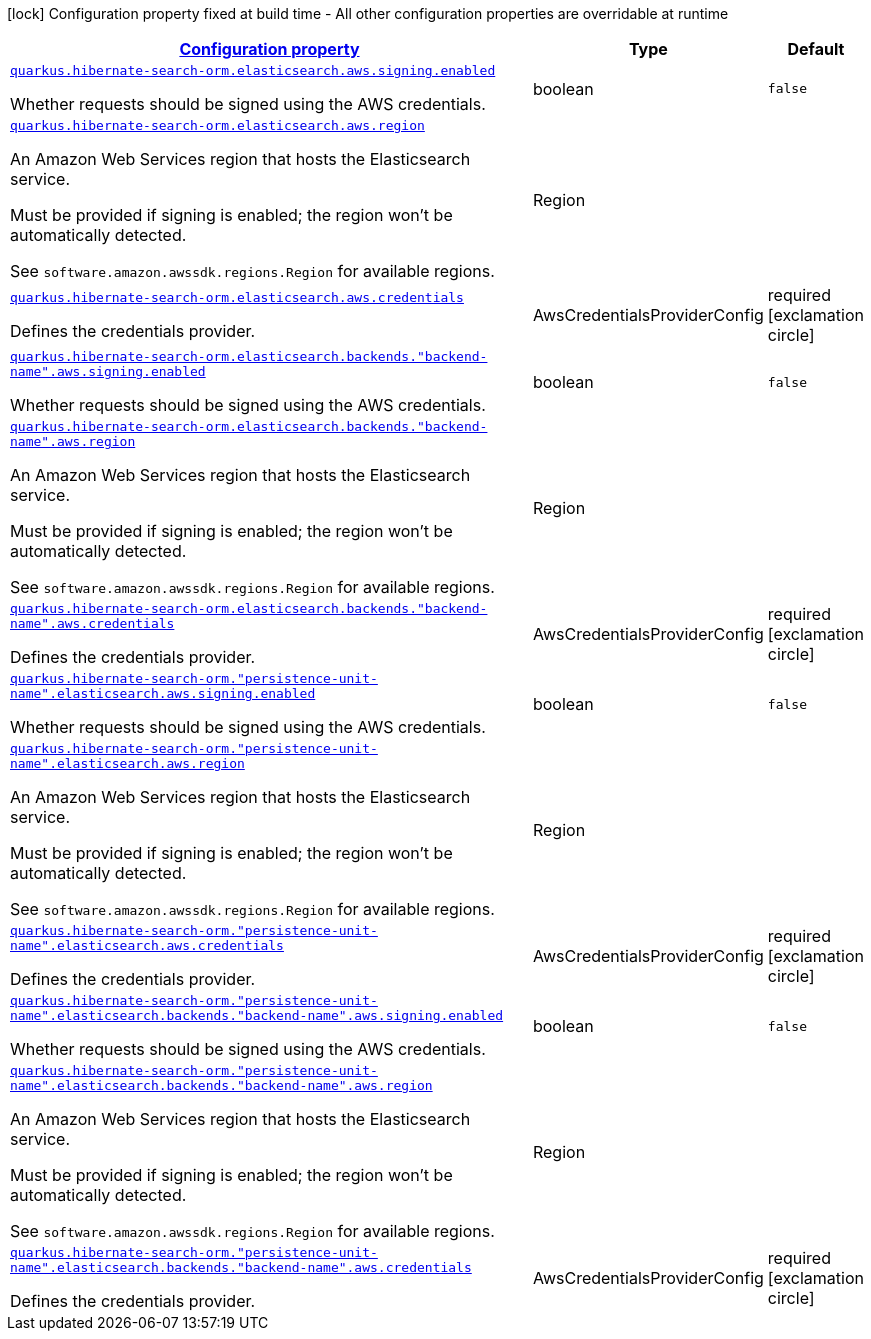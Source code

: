[.configuration-legend]
icon:lock[title=Fixed at build time] Configuration property fixed at build time - All other configuration properties are overridable at runtime
[.configuration-reference.searchable, cols="80,.^10,.^10"]
|===

h|[[quarkus-hibernate-search-orm-elasticsearch-aws_configuration]]link:#quarkus-hibernate-search-orm-elasticsearch-aws_configuration[Configuration property]

h|Type
h|Default

a| [[quarkus-hibernate-search-orm-elasticsearch-aws_quarkus.hibernate-search-orm.elasticsearch.aws.signing.enabled]]`link:#quarkus-hibernate-search-orm-elasticsearch-aws_quarkus.hibernate-search-orm.elasticsearch.aws.signing.enabled[quarkus.hibernate-search-orm.elasticsearch.aws.signing.enabled]`

[.description]
--
Whether requests should be signed using the AWS credentials.
--|boolean 
|`false`


a| [[quarkus-hibernate-search-orm-elasticsearch-aws_quarkus.hibernate-search-orm.elasticsearch.aws.region]]`link:#quarkus-hibernate-search-orm-elasticsearch-aws_quarkus.hibernate-search-orm.elasticsearch.aws.region[quarkus.hibernate-search-orm.elasticsearch.aws.region]`

[.description]
--
An Amazon Web Services region that hosts the Elasticsearch service.

Must be provided if signing is enabled; the region won't be automatically detected.

See `software.amazon.awssdk.regions.Region` for available regions.
--|Region 
|


a| [[quarkus-hibernate-search-orm-elasticsearch-aws_quarkus.hibernate-search-orm.elasticsearch.aws.credentials]]`link:#quarkus-hibernate-search-orm-elasticsearch-aws_quarkus.hibernate-search-orm.elasticsearch.aws.credentials[quarkus.hibernate-search-orm.elasticsearch.aws.credentials]`

[.description]
--
Defines the credentials provider.
--|AwsCredentialsProviderConfig 
|required icon:exclamation-circle[title=Configuration property is required]


a| [[quarkus-hibernate-search-orm-elasticsearch-aws_quarkus.hibernate-search-orm.elasticsearch.backends.-backend-name-.aws.signing.enabled]]`link:#quarkus-hibernate-search-orm-elasticsearch-aws_quarkus.hibernate-search-orm.elasticsearch.backends.-backend-name-.aws.signing.enabled[quarkus.hibernate-search-orm.elasticsearch.backends."backend-name".aws.signing.enabled]`

[.description]
--
Whether requests should be signed using the AWS credentials.
--|boolean 
|`false`


a| [[quarkus-hibernate-search-orm-elasticsearch-aws_quarkus.hibernate-search-orm.elasticsearch.backends.-backend-name-.aws.region]]`link:#quarkus-hibernate-search-orm-elasticsearch-aws_quarkus.hibernate-search-orm.elasticsearch.backends.-backend-name-.aws.region[quarkus.hibernate-search-orm.elasticsearch.backends."backend-name".aws.region]`

[.description]
--
An Amazon Web Services region that hosts the Elasticsearch service.

Must be provided if signing is enabled; the region won't be automatically detected.

See `software.amazon.awssdk.regions.Region` for available regions.
--|Region 
|


a| [[quarkus-hibernate-search-orm-elasticsearch-aws_quarkus.hibernate-search-orm.elasticsearch.backends.-backend-name-.aws.credentials]]`link:#quarkus-hibernate-search-orm-elasticsearch-aws_quarkus.hibernate-search-orm.elasticsearch.backends.-backend-name-.aws.credentials[quarkus.hibernate-search-orm.elasticsearch.backends."backend-name".aws.credentials]`

[.description]
--
Defines the credentials provider.
--|AwsCredentialsProviderConfig 
|required icon:exclamation-circle[title=Configuration property is required]


a| [[quarkus-hibernate-search-orm-elasticsearch-aws_quarkus.hibernate-search-orm.-persistence-unit-name-.elasticsearch.aws.signing.enabled]]`link:#quarkus-hibernate-search-orm-elasticsearch-aws_quarkus.hibernate-search-orm.-persistence-unit-name-.elasticsearch.aws.signing.enabled[quarkus.hibernate-search-orm."persistence-unit-name".elasticsearch.aws.signing.enabled]`

[.description]
--
Whether requests should be signed using the AWS credentials.
--|boolean 
|`false`


a| [[quarkus-hibernate-search-orm-elasticsearch-aws_quarkus.hibernate-search-orm.-persistence-unit-name-.elasticsearch.aws.region]]`link:#quarkus-hibernate-search-orm-elasticsearch-aws_quarkus.hibernate-search-orm.-persistence-unit-name-.elasticsearch.aws.region[quarkus.hibernate-search-orm."persistence-unit-name".elasticsearch.aws.region]`

[.description]
--
An Amazon Web Services region that hosts the Elasticsearch service.

Must be provided if signing is enabled; the region won't be automatically detected.

See `software.amazon.awssdk.regions.Region` for available regions.
--|Region 
|


a| [[quarkus-hibernate-search-orm-elasticsearch-aws_quarkus.hibernate-search-orm.-persistence-unit-name-.elasticsearch.aws.credentials]]`link:#quarkus-hibernate-search-orm-elasticsearch-aws_quarkus.hibernate-search-orm.-persistence-unit-name-.elasticsearch.aws.credentials[quarkus.hibernate-search-orm."persistence-unit-name".elasticsearch.aws.credentials]`

[.description]
--
Defines the credentials provider.
--|AwsCredentialsProviderConfig 
|required icon:exclamation-circle[title=Configuration property is required]


a| [[quarkus-hibernate-search-orm-elasticsearch-aws_quarkus.hibernate-search-orm.-persistence-unit-name-.elasticsearch.backends.-backend-name-.aws.signing.enabled]]`link:#quarkus-hibernate-search-orm-elasticsearch-aws_quarkus.hibernate-search-orm.-persistence-unit-name-.elasticsearch.backends.-backend-name-.aws.signing.enabled[quarkus.hibernate-search-orm."persistence-unit-name".elasticsearch.backends."backend-name".aws.signing.enabled]`

[.description]
--
Whether requests should be signed using the AWS credentials.
--|boolean 
|`false`


a| [[quarkus-hibernate-search-orm-elasticsearch-aws_quarkus.hibernate-search-orm.-persistence-unit-name-.elasticsearch.backends.-backend-name-.aws.region]]`link:#quarkus-hibernate-search-orm-elasticsearch-aws_quarkus.hibernate-search-orm.-persistence-unit-name-.elasticsearch.backends.-backend-name-.aws.region[quarkus.hibernate-search-orm."persistence-unit-name".elasticsearch.backends."backend-name".aws.region]`

[.description]
--
An Amazon Web Services region that hosts the Elasticsearch service.

Must be provided if signing is enabled; the region won't be automatically detected.

See `software.amazon.awssdk.regions.Region` for available regions.
--|Region 
|


a| [[quarkus-hibernate-search-orm-elasticsearch-aws_quarkus.hibernate-search-orm.-persistence-unit-name-.elasticsearch.backends.-backend-name-.aws.credentials]]`link:#quarkus-hibernate-search-orm-elasticsearch-aws_quarkus.hibernate-search-orm.-persistence-unit-name-.elasticsearch.backends.-backend-name-.aws.credentials[quarkus.hibernate-search-orm."persistence-unit-name".elasticsearch.backends."backend-name".aws.credentials]`

[.description]
--
Defines the credentials provider.
--|AwsCredentialsProviderConfig 
|required icon:exclamation-circle[title=Configuration property is required]

|===